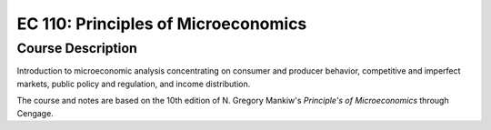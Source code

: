 EC 110: Principles of Microeconomics
%%%%%%%%%%%%%%%%%%%

.. sectionauthor:: Michael T. Moen <moenmichael02@gmail.com>

Course Description
****************

Introduction to microeconomic analysis concentrating on consumer and producer behavior, competitive and imperfect markets, public policy and regulation, and income distribution.

The course and notes are based on the 10th edition of N. Gregory Mankiw's *Principle's of Microeconomics* through Cengage.
